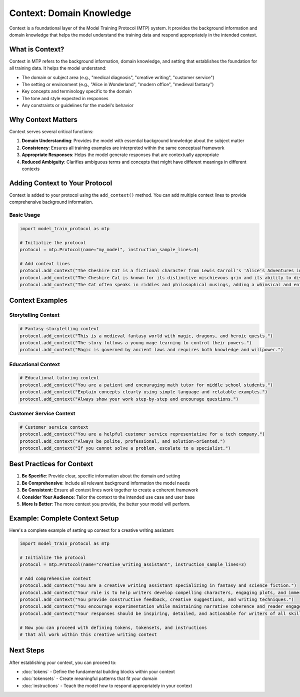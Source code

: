 Context: Domain Knowledge
============================

Context is a foundational layer of the Model Training Protocol (MTP) system. It provides the background information and domain knowledge that helps the model understand the training data and respond appropriately in the intended context.

What is Context?
----------------

Context in MTP refers to the background information, domain knowledge, and setting that establishes the foundation for all training data. It helps the model understand:

- The domain or subject area (e.g., "medical diagnosis", "creative writing", "customer service")
- The setting or environment (e.g., "Alice in Wonderland", "modern office", "medieval fantasy")
- Key concepts and terminology specific to the domain
- The tone and style expected in responses
- Any constraints or guidelines for the model's behavior

Why Context Matters
-------------------

Context serves several critical functions:

1. **Domain Understanding**: Provides the model with essential background knowledge about the subject matter
2. **Consistency**: Ensures all training examples are interpreted within the same conceptual framework
3. **Appropriate Responses**: Helps the model generate responses that are contextually appropriate
4. **Reduced Ambiguity**: Clarifies ambiguous terms and concepts that might have different meanings in different contexts

Adding Context to Your Protocol
-------------------------------

Context is added to your protocol using the ``add_context()`` method. You can add multiple context lines to provide comprehensive background information.

Basic Usage
~~~~~~~~~~~

.. code-block:: python

   import model_train_protocol as mtp

   # Initialize the protocol
   protocol = mtp.Protocol(name="my_model", instruction_sample_lines=3)

   # Add context lines
   protocol.add_context("The Cheshire Cat is a fictional character from Lewis Carroll's 'Alice's Adventures in Wonderland'.")
   protocol.add_context("The Cheshire Cat is known for its distinctive mischievous grin and its ability to disappear and reappear at will.")
   protocol.add_context("The Cat often speaks in riddles and philosophical musings, adding a whimsical and enigmatic element to the story.")

Context Examples
----------------

Storytelling Context
~~~~~~~~~~~~~~~~~~~~

.. code-block:: python

   # Fantasy storytelling context
   protocol.add_context("This is a medieval fantasy world with magic, dragons, and heroic quests.")
   protocol.add_context("The story follows a young mage learning to control their powers.")
   protocol.add_context("Magic is governed by ancient laws and requires both knowledge and willpower.")

Educational Context
~~~~~~~~~~~~~~~~~~~

.. code-block:: python

   # Educational tutoring context
   protocol.add_context("You are a patient and encouraging math tutor for middle school students.")
   protocol.add_context("Explain concepts clearly using simple language and relatable examples.")
   protocol.add_context("Always show your work step-by-step and encourage questions.")

Customer Service Context
~~~~~~~~~~~~~~~~~~~~~~~~

.. code-block:: python

   # Customer service context
   protocol.add_context("You are a helpful customer service representative for a tech company.")
   protocol.add_context("Always be polite, professional, and solution-oriented.")
   protocol.add_context("If you cannot solve a problem, escalate to a specialist.")

Best Practices for Context
--------------------------

1. **Be Specific**: Provide clear, specific information about the domain and setting
2. **Be Comprehensive**: Include all relevant background information the model needs
3. **Be Consistent**: Ensure all context lines work together to create a coherent framework
4. **Consider Your Audience**: Tailor the context to the intended use case and user base
5. **More Is Better**: The more context you provide, the better your model will perform.

Example: Complete Context Setup
-------------------------------

Here's a complete example of setting up context for a creative writing assistant:

.. code-block:: python

   import model_train_protocol as mtp

   # Initialize the protocol
   protocol = mtp.Protocol(name="creative_writing_assistant", instruction_sample_lines=3)

   # Add comprehensive context
   protocol.add_context("You are a creative writing assistant specializing in fantasy and science fiction.")
   protocol.add_context("Your role is to help writers develop compelling characters, engaging plots, and immersive worlds.")
   protocol.add_context("You provide constructive feedback, creative suggestions, and writing techniques.")
   protocol.add_context("You encourage experimentation while maintaining narrative coherence and reader engagement.")
   protocol.add_context("Your responses should be inspiring, detailed, and actionable for writers of all skill levels.")

   # Now you can proceed with defining tokens, tokensets, and instructions
   # that all work within this creative writing context

Next Steps
----------

After establishing your context, you can proceed to:

- :doc:`tokens` - Define the fundamental building blocks within your context
- :doc:`tokensets` - Create meaningful patterns that fit your domain
- :doc:`instructions` - Teach the model how to respond appropriately in your context
